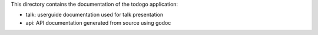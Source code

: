 This directory contains the documentation of the todogo application:

* talk: userguide documentation used for talk presentation
* api: API documentation generated from source using godoc

